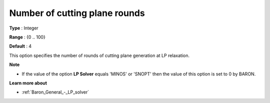 .. _Baron_Relaxation_-_Number_of_cutting:


Number of cutting plane rounds
==============================



**Type** :	Integer	

**Range** :	{0 .. 100}	

**Default** :	4	



This option specifies the number of rounds of cutting plane generation at LP relaxation.



**Note** 

*	If the value of the option **LP Solver**  equals 'MINOS' or 'SNOPT' then the value of this option is set to 0 by BARON.




**Learn more about** 

*	:ref:`Baron_General_-_LP_solver` 



